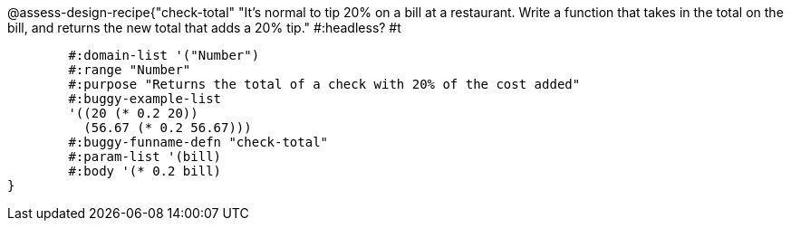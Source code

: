 @assess-design-recipe{"check-total"
"It's normal to tip 20% on a bill at a restaurant. Write a function that takes in the total on the bill, and returns the new total that adds a 20% tip."
    #:headless? #t

	#:domain-list '("Number")
	#:range "Number"
	#:purpose "Returns the total of a check with 20% of the cost added"
	#:buggy-example-list
	'((20 (* 0.2 20))
	  (56.67 (* 0.2 56.67)))
	#:buggy-funname-defn "check-total"
	#:param-list '(bill)
	#:body '(* 0.2 bill)
} 
